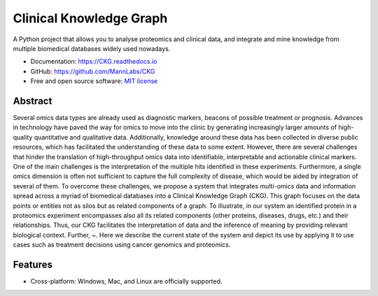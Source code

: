 Clinical Knowledge Graph
============================

A Python project that allows you to analyse proteomics and clinical data, and integrate and mine knowledge from multiple biomedical databases widely used nowadays.

* Documentation: `https://CKG.readthedocs.io <https://CKG.readthedocs.io>`_

* GitHub: `https://github.com/MannLabs/CKG <https://github.com/MannLabs/CKG>`_
* Free and open source software: `MIT license <https://github.com/...>`_

.. figure:: ../src/report_manager/assets/banner.jpg
   :alt: ckg logo


Abstract
------------

Several omics data types are already used as diagnostic markers, beacons of possible treatment or prognosis. Advances in technology have paved the way for omics to move into the clinic by generating increasingly larger amounts of high-quality quantitative and qualitative data.  Additionally, knowledge around these data has been collected in diverse public resources, which has facilitated the understanding of these data to some extent. However, there are several challenges that hinder the translation of high-throughput omics data into identifiable, interpretable and actionable clinical markers. One of the main challenges is the interpretation of the multiple hits identified in these experiments. Furthermore, a single omics dimension is often not sufficient to capture the full complexity of disease, which would be aided by integration of several of them. To overcome these challenges, we propose a system that integrates multi-omics data and information spread across a myriad of biomedical databases into a Clinical Knowledge Graph (CKG).  This graph focuses on the data points or entities not as silos but as related components of a graph. To illustrate, in our system an identified protein in a proteomics experiment encompasses also all its related components (other proteins, diseases, drugs, etc.) and their relationships. Thus, our CKG facilitates the interpretation of data and the inference of meaning by providing relevant biological context. Further, ~. Here we describe the current state of the system and depict its use by applying it to use cases such as treatment decisions using cancer genomics and proteomics.

Features
---------------

* Cross-platform: Windows, Mac, and Linux are officially supported.


